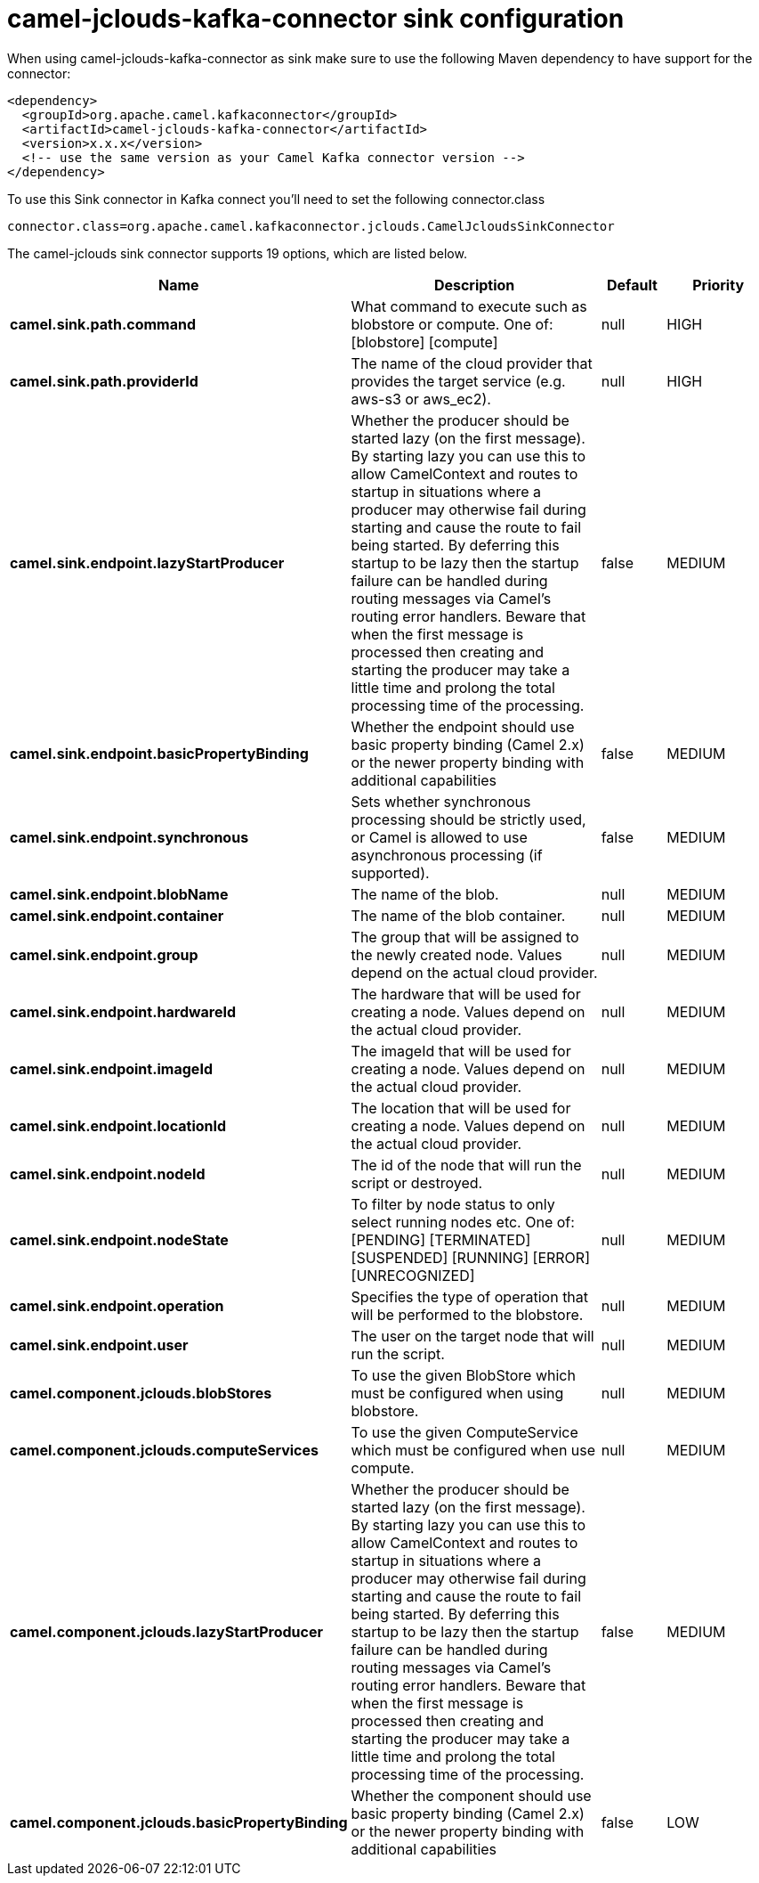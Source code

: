 // kafka-connector options: START
[[camel-jclouds-kafka-connector-sink]]
= camel-jclouds-kafka-connector sink configuration

When using camel-jclouds-kafka-connector as sink make sure to use the following Maven dependency to have support for the connector:

[source,xml]
----
<dependency>
  <groupId>org.apache.camel.kafkaconnector</groupId>
  <artifactId>camel-jclouds-kafka-connector</artifactId>
  <version>x.x.x</version>
  <!-- use the same version as your Camel Kafka connector version -->
</dependency>
----

To use this Sink connector in Kafka connect you'll need to set the following connector.class

[source,java]
----
connector.class=org.apache.camel.kafkaconnector.jclouds.CamelJcloudsSinkConnector
----


The camel-jclouds sink connector supports 19 options, which are listed below.



[width="100%",cols="2,5,^1,2",options="header"]
|===
| Name | Description | Default | Priority
| *camel.sink.path.command* | What command to execute such as blobstore or compute. One of: [blobstore] [compute] | null | HIGH
| *camel.sink.path.providerId* | The name of the cloud provider that provides the target service (e.g. aws-s3 or aws_ec2). | null | HIGH
| *camel.sink.endpoint.lazyStartProducer* | Whether the producer should be started lazy (on the first message). By starting lazy you can use this to allow CamelContext and routes to startup in situations where a producer may otherwise fail during starting and cause the route to fail being started. By deferring this startup to be lazy then the startup failure can be handled during routing messages via Camel's routing error handlers. Beware that when the first message is processed then creating and starting the producer may take a little time and prolong the total processing time of the processing. | false | MEDIUM
| *camel.sink.endpoint.basicPropertyBinding* | Whether the endpoint should use basic property binding (Camel 2.x) or the newer property binding with additional capabilities | false | MEDIUM
| *camel.sink.endpoint.synchronous* | Sets whether synchronous processing should be strictly used, or Camel is allowed to use asynchronous processing (if supported). | false | MEDIUM
| *camel.sink.endpoint.blobName* | The name of the blob. | null | MEDIUM
| *camel.sink.endpoint.container* | The name of the blob container. | null | MEDIUM
| *camel.sink.endpoint.group* | The group that will be assigned to the newly created node. Values depend on the actual cloud provider. | null | MEDIUM
| *camel.sink.endpoint.hardwareId* | The hardware that will be used for creating a node. Values depend on the actual cloud provider. | null | MEDIUM
| *camel.sink.endpoint.imageId* | The imageId that will be used for creating a node. Values depend on the actual cloud provider. | null | MEDIUM
| *camel.sink.endpoint.locationId* | The location that will be used for creating a node. Values depend on the actual cloud provider. | null | MEDIUM
| *camel.sink.endpoint.nodeId* | The id of the node that will run the script or destroyed. | null | MEDIUM
| *camel.sink.endpoint.nodeState* | To filter by node status to only select running nodes etc. One of: [PENDING] [TERMINATED] [SUSPENDED] [RUNNING] [ERROR] [UNRECOGNIZED] | null | MEDIUM
| *camel.sink.endpoint.operation* | Specifies the type of operation that will be performed to the blobstore. | null | MEDIUM
| *camel.sink.endpoint.user* | The user on the target node that will run the script. | null | MEDIUM
| *camel.component.jclouds.blobStores* | To use the given BlobStore which must be configured when using blobstore. | null | MEDIUM
| *camel.component.jclouds.computeServices* | To use the given ComputeService which must be configured when use compute. | null | MEDIUM
| *camel.component.jclouds.lazyStartProducer* | Whether the producer should be started lazy (on the first message). By starting lazy you can use this to allow CamelContext and routes to startup in situations where a producer may otherwise fail during starting and cause the route to fail being started. By deferring this startup to be lazy then the startup failure can be handled during routing messages via Camel's routing error handlers. Beware that when the first message is processed then creating and starting the producer may take a little time and prolong the total processing time of the processing. | false | MEDIUM
| *camel.component.jclouds.basicPropertyBinding* | Whether the component should use basic property binding (Camel 2.x) or the newer property binding with additional capabilities | false | LOW
|===
// kafka-connector options: END
